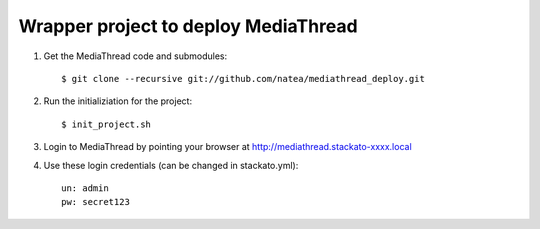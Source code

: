 Wrapper project to deploy MediaThread
=====================================

1. Get the MediaThread code and submodules::

	$ git clone --recursive git://github.com/natea/mediathread_deploy.git

2. Run the initializiation for the project::

        $ init_project.sh

3. Login to MediaThread by pointing your browser at http://mediathread.stackato-xxxx.local 

4. Use these login credentials (can be changed in stackato.yml)::

	un: admin
	pw: secret123

